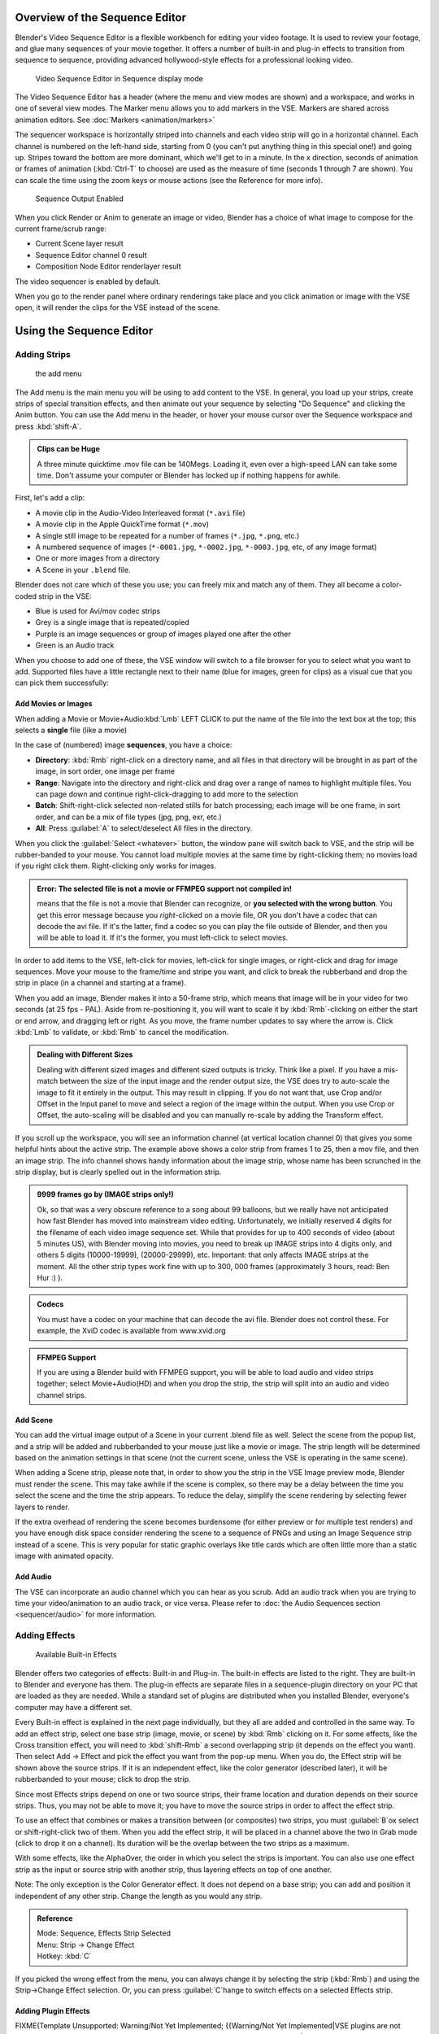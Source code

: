 
..    TODO/Review: {{review
   |text=Section "Editing sequences" entirely rewritten, needs an Admin to check and replace these pages. Here is the summary of the rewritten content :
   |fixes=[[Meta:Sanbox/Doc:2.6/Manual/Sequencer|Summary at Meta:Sanbox/Doc:2.6/Manual/Sequencer]]
   }} .

..    TODO/Review: {{WikiTask/Inprogress|50|--[[User:Polosson|http&#58;//www.polosson.com]] 00:48, 31 May 2013 (CEST)|link=Meta:Sanbox/Doc:2.6/Manual/Sequencer/Usage}} .


Overview of the Sequence Editor
===============================

Blender's Video Sequence Editor is a flexible workbench for editing your video footage.
It is used to review your footage, and glue many sequences of your movie together.
It offers a number of built-in and plug-in effects to transition from sequence to sequence,
providing advanced hollywood-style effects for a professional looking video.


.. figure:: /images/2.5_Manual-VSE-header.jpg
   :width: 400px
   :figwidth: 400px

   Video Sequence Editor in Sequence display mode


The Video Sequence Editor has a header (where the menu and view modes are shown) and a workspace,
and works in one of several view modes. The Marker menu allows you to add markers in the VSE.
Markers are shared across animation editors. See :doc:`Markers <animation/markers>`

The sequencer workspace is horizontally striped into channels and each video strip will go in
a horizontal channel. Each channel is numbered on the left-hand side, starting from 0
(you can't put anything thing in this special one!) and going up.
Stripes toward the bottom are more dominant, which we'll get to in a minute.
In the x direction, seconds of animation or frames of animation
(\ :kbd:`Ctrl-T` to choose) are used as the measure of time
(seconds 1 through 7 are shown). You can scale the time using the zoom keys or mouse actions
(see the Reference for more info).


.. figure:: /images/2.5_Manual-VSE-DoSequence.jpg

   Sequence Output Enabled


When you click Render or Anim to generate an image or video,
Blender has a choice of what image to compose for the current frame/scrub range:

- Current Scene layer result
- Sequence Editor channel 0 result
- Composition Node Editor renderlayer result

The video sequencer is enabled by default.


When you go to the render panel where ordinary renderings take place and you click animation
or image with the VSE open, it will render the clips for the VSE instead of the scene.


Using the Sequence Editor
=========================

Adding Strips
-------------

.. figure:: /images/VseAddMenu.jpg

   the add menu


The Add menu is the main menu you will be using to add content to the VSE. In general,
you load up your strips, create strips of special transition effects,
and then animate out your sequence by selecting "Do Sequence" and clicking the Anim button.
You can use the Add menu in the header,
or hover your mouse cursor over the Sequence workspace and press :kbd:`shift-A`\ .


.. admonition:: Clips can be Huge
   :class: note

   A three minute quicktime .mov file can be 140Megs.
   Loading it, even over a high-speed LAN can take some time.
   Don't assume your computer or Blender has locked up if nothing happens for awhile.


First, let's add a clip:

- A movie clip in the Audio-Video Interleaved format (``*.avi`` file)
- A movie clip in the Apple QuickTime format (``*.mov``)
- A single still image to be repeated for a number of frames (``*.jpg``, ``*.png``, etc.)
- A numbered sequence of images (``*-0001.jpg``, ``*-0002.jpg``, ``*-0003.jpg``, etc, of any image format)
- One or more images from a directory
- A Scene in your ``.blend`` file.

Blender does not care which of these you use; you can freely mix and match any of them.
They all become a color-coded strip in the VSE:

- Blue is used for Avi/mov codec strips
- Grey is a single image that is repeated/copied
- Purple is an image sequences or group of images played one after the other
- Green is an Audio track

When you choose to add one of these,
the VSE window will switch to a file browser for you to select what you want to add.
Supported files have a little rectangle next to their name (blue for images, green for clips)
as a visual cue that you can pick them successfully:


Add Movies or Images
~~~~~~~~~~~~~~~~~~~~

When adding a Movie or Movie+Audio\ :kbd:`Lmb` LEFT CLICK to put the name of the file into
the text box at the top; this selects a **single** file (like a movie)

In the case of (numbered) image **sequences**\ , you have a choice:

- **Directory**:
  :kbd:`Rmb` right-click on a directory name,
  and all files in that directory will be brought in as part of the image,
  in sort order, one image per frame
- **Range**:
  Navigate into the directory and right-click and drag over a range of names to highlight multiple files.
  You can page down and continue right-click-dragging to add more to the selection
- **Batch**:
  Shift-right-click selected non-related stills for batch processing; each image will be one frame, in sort order,
  and can be a mix of file types (jpg, png, exr, etc.)
- **All**:
  Press :guilabel:`A` to select/deselect All files in the directory.

When you click the :guilabel:`Select <whatever>` button,
the window pane will switch back to VSE, and the strip will be rubber-banded to your mouse.
You cannot load multiple movies at the same time by right-clicking them;
no movies load if you right click them. Right-clicking only works for images.

.. admonition:: Error: The selected file is not a movie or FFMPEG support not compiled in!
   :class: note

   means that the file is not a movie that Blender can recognize, or **you selected with the wrong button**.
   You get this error message because you *right*\ -clicked on a movie file,
   OR you don't have a codec that can decode the avi file. If it's the latter,
   find a codec so you can play the file outside of Blender, and then you will be able to load it.
   If it's the former, you must left-click to select movies.



In order to add items to the VSE, left-click for movies, left-click for single images,
or right-click and drag for image sequences.
Move your mouse to the frame/time and stripe you want,
and click to break the rubberband and drop the strip in place
(in a channel and starting at a frame).

When you add an image, Blender makes it into a 50-frame strip,
which means that image will be in your video for two seconds (at 25 fps - PAL).
Aside from re-positioning it,
you will want to scale it by :kbd:`Rmb`\ -clicking on either the start or end arrow,
and dragging left or right. As you move, the frame number updates to say where the arrow is.
Click :kbd:`Lmb` to validate, or :kbd:`Rmb` to cancel the modification.

.. admonition:: Dealing with Different Sizes
   :class: nicetip


   Dealing with different sized images and different sized outputs is tricky. Think like a pixel.
   If you have a mis-match between the size of the input image and the render output size,
   the VSE does try to auto-scale the image to fit it entirely in the output.
   This may result in clipping. If you do not want that, use Crop and/or Offset in the Input
   panel to move and select a region of the image within the output. When you use Crop or Offset,
   the auto-scaling will be disabled and you can manually re-scale by adding the Transform
   effect.


.. figure:: /images/Manual-VSE-sample.jpg


If you scroll up the workspace, you will see an information channel
(at vertical location channel 0) that gives you some helpful hints about the active strip.
The example above shows a color strip from frames 1 to 25, then a mov file,
and then an image strip. The info channel shows handy information about the image strip,
whose name has been scrunched in the strip display,
but is clearly spelled out in the information strip.


.. admonition:: 9999 frames go by (IMAGE strips only!)
   :class: note

   Ok, so that was a very obscure reference to a song about 99 balloons,
   but we really have not anticipated how fast Blender has moved into mainstream video editing. Unfortunately,
   we initially reserved 4 digits for the filename of each video image sequence set.
   While that provides for up to 400 seconds of video (about 5 minutes US), with Blender moving into movies,
   you need to break up IMAGE strips into 4 digits only, and others 5 digits (10000-19999), (20000-29999), etc.
   Important: that only affects IMAGE strips at the moment. All the other strip types work fine with up to 300,
   000 frames (approximately 3 hours, read: Ben Hur :) ).


.. admonition:: Codecs
   :class: note

   You must have a codec on your machine that can decode the avi file. Blender does not control these. For example,
   the XviD codec is available from www.xvid.org


.. admonition:: FFMPEG Support
   :class: note

   If you are using a Blender build with FFMPEG support, you will be able to load audio and video strips together;
   select Movie+Audio(HD) and when you drop the strip, the strip will split into an audio and video channel strips.


Add Scene
~~~~~~~~~

You can add the virtual image output of a Scene in your current .blend file as well.
Select the scene from the popup list,
and a strip will be added and rubberbanded to your mouse just like a movie or image.
The strip length will be determined based on the animation settings in that scene
(not the current scene, unless the VSE is operating in the same scene).

When adding a Scene strip, please note that,
in order to show you the strip in the VSE Image preview mode, Blender must render the scene.
This may take awhile if the scene is complex,
so there may be a delay between the time you select the scene and the time the strip appears.
To reduce the delay, simplify the scene rendering by selecting fewer layers to render.

If the extra overhead of rendering the scene becomes burdensome
(for either preview or for multiple test renders) and you have enough disk space consider
rendering the scene to a sequence of PNGs and using an Image Sequence strip instead of a
scene.  This is very popular for static graphic overlays like title cards which are often
little more than a static image with animated opacity.


Add Audio
~~~~~~~~~

The VSE can incorporate an audio channel which you can hear as you scrub.
Add an audio track when you are trying to time your video/animation to an audio track, or vice versa.
Please refer to :doc:`the Audio Sequences section <sequencer/audio>` for more information.


Adding Effects
--------------

.. figure:: /images/Manual-VSE-SFX.jpg

   Available Built-in Effects


Blender offers two categories of effects: Built-in and Plug-in.
The built-in effects are listed to the right.
They are built-in to Blender and everyone has them. The plug-in effects are separate files in
a sequence-plugin directory on your PC that are loaded as they are needed.
While a standard set of plugins are distributed when you installed Blender,
everyone's computer may have a different set.

Every Built-in effect is explained in the next page individually,
but they all are added and controlled in the same way. To add an effect strip,
select one base strip (image, movie, or scene) by :kbd:`Rmb` clicking on it.
For some effects, like the Cross transition effect,
you will need to :kbd:`shift-Rmb` a second overlapping strip
(it depends on the effect you want).
Then select Add → Effect and pick the effect you want from the pop-up menu. When you do,
the Effect strip will be shown above the source strips. If it is an independent effect,
like the color generator (described later), it will be rubberbanded to your mouse;
click to drop the strip.

Since most Effects strips depend on one or two source strips,
their frame location and duration depends on their source strips. Thus,
you may not be able to move it;
you have to move the source strips in order to affect the effect strip.

To use an effect that combines or makes a transition between (or composites) two strips,
you must :guilabel:`B`\ ox select or shift-right-click two of them.
When you add the effect strip, it will be placed in a channel above the two in Grab mode
(click to drop it on a channel).
Its duration will be the overlap between the two strips as a maximum.

With some effects, like the AlphaOver, the order in which you select the strips is important.
You can also use one effect strip as the input or source strip with another strip,
thus layering effects on top of one another.

Note: The only exception is the Color Generator effect. It does not depend on a base strip;
you can add and position it independent of any other strip.
Change the length as you would any strip.

.. admonition:: Reference
   :class: refbox

   | Mode:     Sequence, Effects Strip Selected
   | Menu:     Strip → Change Effect
   | Hotkey:   :kbd:`C`


If you picked the wrong effect from the menu, you can always change it by selecting the strip
(\ :kbd:`Rmb`\ ) and using the Strip→Change Effect selection. Or,
you can press :guilabel:`C`\ hange to switch effects on a selected Effects strip.


Adding Plugin Effects
~~~~~~~~~~~~~~~~~~~~~

FIXME(Template Unsupported: Warning/Not Yet Implemented;
{{Warning/Not Yet Implemented|VSE plugins are not working in Blender 2.6 currently…}}
)
..    Comment: <!--[[File:Manual-VSE-Plugins.png|right]]
   Sequence Plugins are special little routines written by special programmers in the C language
   as a dynamic load library (.DLL). A DLL can be loaded at any time (dynamically)
   as it is needed, so it "plugs in" to Blender. (In case you wondered:
   the extension is platform dependent. These files are named .so (shared object) on Linux e.g.)

   The image to the right shows the Sequence DLL's that I have available on my system. Each of
   them do some special effect indicated by their name or as explained on the
   [http://www-users.cs.umn.edu/~mein/blender/plugins/ Blender Resource Page for Plugins]
   or programmer website. For example, the Iris plugin transitions between two strips by opening
   an expanding hole in the middle of the first and letting the second one show through,
   like an iris of a camera opening up.
   Some of these plugins can be five or more years old and still work very well;
   Blender tries to ensure backward compatibility,
   and they should work independent of output format or resolution (size).--> .


Strip Properties
----------------

The properties for the strip are examined and set in the properties panel,
shortcut :kbd:`N`\ .


- Edit Strip - change properties of the strip
- Strip Input - where to pull images from
- Effect - Settings for effects strips
- Filter - Image pre-processing
- Proxy - Use representatives of the real image, for low-powered PCs
- Scene - Settings for when a scene strip is selected
- Sound - Settings for a sound clip

The panels for each of these sets of options and controls are shown to the right


Edit Strip Panel
~~~~~~~~~~~~~~~~

:guilabel:`Name`
    You can name or rename your strips here.
:guilabel:`Type`
   Displays the type of strip selected.
:guilabel:`Blend Mode`
   By default, a strip Replaces the output image of any lower-level strips. However,
   many other blending modes are available based on the strip type. For example,
   Alpha-Over automatically overlays the image on top of a lower level strip.
   Autoblending modes remove the need for separate effect strips.
   Blend percent controls how much of an effect the strip exerts, even over time.

:guilabel:`Opacity`
   Set the opacity of the strip.
:guilabel:`Mute`
    Hides the strip so that it does not participate in the final image computation
:guilabel:`Lock`
   Prevents the strip from being moved.
:guilabel:`Channel`
   Changes the channel number, or row, of the strip.
:guilabel:`Start Frame`
   Changes the starting frame number of the strip, which is the same as grabbing and moving the strip.
   Tip: when you add a strip, I like to just drop it and then use this field to place it at the frame I want,
   rather that trying to drag and drop in exactly the right place.
:guilabel:`Length`
   Specify the number of frames to use for the strip.

Use the :guilabel:`Convert to Premul` button if a strip has an Alpha (transparency) channel.
Use :guilabel:`FilterY` if the strip is from broadcast video and has even or odd interlacing
fields. Enhance the color saturation through the :guilabel:`Mul`\ tiply field.
Play a strip backwards by enabling :guilabel:`Reverse Frames`\ .
Tell Blender to display every nth frame by entering a :guilabel:`Strobe` value. Finally,
when using MPEG video (VCD, DVD, XVid, DivX, …),
an image is built up over the course of a few frames; use the :guilabel:`Preseek` field to
tell Blender to look backward and compose the image based on the n previous frames (e.g.
**15** for Mpeg2 DVD).


Effect Strip
~~~~~~~~~~~~

For all effects, use the Strip Properties panel to control the effects strip;
each effect has different controls, but they can all be set in the Properties panel.
Control the length of the strip to vary the speed with which the transform happens.
Regardless of whether they are built-in or plug-in,
all effect strips do some special image manipulation,
usually by operating on another strip or two in a different channel.
The effect strip is shown in some channel, but its resultant effect shows up as Channel 0.


Strip Input
~~~~~~~~~~~

Controls the source of the strip. Fields include file path, file name, image offset,
crop settings.

This is here you can edit/update the path of the file used by a strip. Very useful when you
moved it one way or the other - this avoid you deleting and re-creating the strip!

You have two text fields for path, the first being the path of the parent directory
(\ :guilabel:`Path`\ ), and the second the file name itself.


Filter
~~~~~~

Enables you to quickly set common image pre-processing options.
:guilabel:`Strobe`

:guilabel:`Flip`
    X flips (reverses) the image left-to-right, Y reverses top-to-bottom.
:guilabel:`Backwards`
   Reverses strip image sequence
:guilabel:`De-Interlace`
   Removes fields in a video file.

:guilabel:`Saturation`
   Increase or decrease the saturation of an image.
:guilabel:`Multiply`
   Multiplies the colors by this value.
:guilabel:`Premultiply`
   Premultiply the Alpha channel.
:guilabel:`Convert Float`
   Converts input to float data.

:guilabel:`Use Color Balance`
   Provides three filters to adjust coloration: Lift, Gamma, and Gain. Each pass can have a positive,
   or inverted effect by clicking the appropriate button.
   Set the amount of the effect by setting the color swatch; white (RGB 1,1,1) has no effect.


Proxy Strip Properties Panel
~~~~~~~~~~~~~~~~~~~~~~~~~~~~

A proxy is a smaller image (faster to load) that stands in for the main image.
When you :guilabel:`Rebuild proxy` Blender computes small images (like thumbnails)
for the big images and may take some time. After computing them, though, editing functions
like scrubbing and scrolling and compositing functions like cross using these proxies is much
faster but gives a low-res result. Disable proxies before final rendering.

In order to actually *use* the proxies, the proper "Proxy Render Size" dropdown value must
be selected in the Properties panel of the Sequencer View (where the edit plays back).


Sound
~~~~~

This panel appears when a sound file is selected.

Here you can specify the Sound Strip's file path and file name.

:guilabel:`Pack`
   Packs the sound file into the current .blend file.
:guilabel:`Caching`
   The sound file is decoded and loaded into RAM.
:guilabel:`Volume`
   Set the volume of the Sound file.
:guilabel:`Attenuation/dB`
   Attenuation in decibels
:guilabel:`Trim Duration
   Start/End`
   Offset the start and end of a sound strip.


Scene
~~~~~

Specify the scene to be linked to the current scene strip.

:guilabel:`Sequencer`
   Process the render (and composited) result through the video sequence editor pipeline,
   if sequencer strips exist. This is the same function as in the render settings.
:guilabel:`Camera Override`
   Change the camera that will be used.


Adjusting the View
------------------

Use these shortcuts to adjust the sequence area of the VSE:
Pan :kbd:`mmb`
Zoom :kbd:`wheel`
Vertical Scroll use :kbd:`Shift-wheel`\ , or drag on the left scroll bar.
Horizontal Scroll use :kbd:`ctrl-wheel`\ , or drag on the lower scroll ;bar.
Scale View Vertically, drag on the circles on the vertical scroll bar.
Scale View Horizontally, drag on the circles on the horizontal scroll bar.

As usual, the View Menu controls what and how you view in the workspace.
:guilabel:`Properties Panel`
   The Properties Panel contains options for the the way the preview is displayed.
:guilabel:`View all Sequences` :kbd:`home`
   Zooms (out) the display to show all strips.
:guilabel:`Fit preview in Window` :kbd:`home`
   Resizes preview so that it fits in the window.
:guilabel:`Show Preview 1:1` :kbd:`pad1`
   Resizes preview to a 1:1 scale (actual size).
:guilabel:`View Selected` :kbd:`pad.`
   Zooms in the display to fit only the selected strips

Use this when working arranging a lot of strips and you want to use all of your screen to work.

.. admonition:: Reference
   :class: refbox

   | Mode:     Sequence
   | Menu:     View → Show Frames, View → Show Seconds
   | Hotkey:   :kbd:`T`


:guilabel:`Draw Frames`
   Diplays the frame number instead of the time, in the Frame Number Indicator.
:guilabel:`Show Frame Number Indicator`
   Toggles the units of measure across the bottom of the workspace between seconds or frames.
:guilabel:`Safe Margin`
   Displays an overlay on the preview, marking where title safe region is.
:guilabel:`Separate Colors`
   When using Luma Waveform view, this separates R,G, and B into separate graphs.
:guilabel:`Transform Markers`
   Transform Markers as well as Strips.


Scrubbing
~~~~~~~~~

To move back and forth through your movie, use the Timeline window.
:kbd:`Lmb` click and drag left/right in the timeline window,
moving the vertical bar which indicates the current frame. As you do,
the image for that frame is displayed in the VSE window.

Real-time scrubbing and image display is possible on reasonable computers when viewing an
image sequence or movie (avi/mov) file. Scene images have to be rendered individually,
which may take some time.


View Modes
~~~~~~~~~~

The icons in the header allow to change the view of the VSE. By default,
only the sequencer is displayed. The second button displays only the Preview window,
and the third button displays both the Sequencer and the Preview.

When the preview is enabled, you have several options to change what type pf preview to display. They are explained in the :doc:`Display Modes Page <sequencer/modes>`\ .


Scene Preview
~~~~~~~~~~~~~

When using a Scene Strip in the sequencer,
these settings in the Properties Panel determine how they are shown in the preview window.

:guilabel:`Open GL Preview`
   If you have Open GL, enable this setting to use Open GL for the scene preview renders.
   The drop down menu allows you to change how the Scene is displayed (Bounding Box, Wireframe, Solid, Textured).


View Settings
~~~~~~~~~~~~~

The View Settings section in the properties panel contains addition display options.

:guilabel:`Show Overexposed`
   Increasing this number to 1 or greater displays a striped overlay to the preview image, showing where it is overexposed. A higher number gives a higher threshold for marking overexposure.

:guilabel:`Safe Margin`
   Displays an overlay on the preview, marking where title safe region is.

:guilabel:`Proxy Render Size`
   Draws preview using full resolution or different proxy resolutions. Render resolution is determined in the render settings panel. Using a smaller preview size will increase speed.


Refresh View
~~~~~~~~~~~~

Certain operations, like moving an object in 3D View,
may not force the Sequencer to call for a refresh of the rendered image
(since the movement may not affect the rendered image). If an image or video, used as a strip,
is changed by some application outside of Blender,
Blender has no real way of being notified from your operating system.
To force Blender to re-read in files, and to force a re-render of the 3D View, click the
Refresh button to force Blender to update and synchronize all cached images and compute the
current frame.


Selecting Strips
----------------

The Select Menu helps you select strips in different ways.

:guilabel:`Strips to the Left`
   Select all strips to the left of the currently selected strip.
:guilabel:`Strips to the Right`
    Select all strips to the right of the currently selected strip.
:guilabel:`Select Surrounding Handles` :kbd:`alt-ctrl-Rmb`
   Select both handles of the strip, plus the neighboring handles on the immediately adjoining strips. Select with this method to move a strip that is between to others without affecting the selected strip's length.
:guilabel:`Left Handle` :kbd:`alt-Rmb`
   Select the left handle of the currently selected strip.
:guilabel:`Right Handle` :kbd:`ctrl-Rmb`
   Select the right handle of the currently selected strip.
:guilabel:`Linked`
    Select all strips linked to the currently selected strip
:guilabel:`Select All` :kbd:`A`
   Selects all the strips loaded.
:guilabel:`Select Inverse`
   Inverts the current selection.
:guilabel:`Border Select` :kbd:`B`
   Begins the :guilabel:`Box` mode select process. Click and drag a rectangular lasso around a region of strips in your Sequence workspace. When you release the mouse button, the additional strips will be selected.


Moving and Modifying Strips
---------------------------

:kbd:`G` Moves the selected strip(s) in time or in channels. Move your mouse horizontally (left/right) to change the strip's position in time. Move vertically (up/down) to change channels.


- To snap while dragging hold :kbd:`Ctrl`
- To 'ripple edit' (Make room for strips you drag) hold :kbd:`Alt` when placing a strip.

If you have added a strip by mistake or no longer want it,
delete it by pressing :guilabel:`X` or using this menu option.

:guilabel:`Duplicate` a strip to make an unlinked copy; drag it to a time and channel, and drop it by :kbd:`Lmb` click.

The Strip Menu contains additional tools for working with strips:
:guilabel:`Grab/Move`

:guilabel:`Grab/Extend from Frame`

:guilabel:`Cut (hard) at frame`

:guilabel:`Cut (soft) at frame`

:guilabel:`Separate Images`
:guilabel:`Deinterlace Movies`

:guilabel:`Duplicate Strips`

:guilabel:`Erase Strips`

:guilabel:`Set Render Size`

:guilabel:`Make Meta Strip`

:guilabel:`UnMeta Strip`

:guilabel:`Reload Strips`

:guilabel:`Reassign Inputs`

:guilabel:`Swap Inputs`


:guilabel:`Lock Strips`

:guilabel:`UnLock Strips`

:guilabel:`Mute Strips`

:guilabel:`Un-Mute Strips`

:guilabel:`Mute Deselected Strips`

:guilabel:`Snap Strips`

:guilabel:`Swap Strips`



Snap to Frame
~~~~~~~~~~~~~

:kbd:`shift-S`
Position your cursor (vertical green line) to the time you want.
Snap to current frame to start a strip exactly at the beginning of the frame.
If your Time display is in seconds,
you can get to fractional parts of a second by zooming the display;
you can get all the way down to an individual frame.


Separate Images to Strips
~~~~~~~~~~~~~~~~~~~~~~~~~

:kbd:`Y` Converts the strip into multiple strips, one strip for each frame. Very useful for slide shows and other cases where you want to bring in a set on non-continuous images.


Editing Strips
~~~~~~~~~~~~~~

- :kbd:`Rmb` in the middle of the strip selects the **entire** strip; holding it down (or pressing :kbd:`G`\ rab) and then moving the mouse drags a strip around.


- :kbd:`Rmb` on the left arrow of the strip selects the **start** frame offset for that strip; holding it down (or pressing :kbd:`G`\ rab and then moving the mouse left/right changes the start frame within the strip by the number of frames you move it:
  - If you have a 20-image sequence strip, and drag the left arrow to the right by 10 frames, the strip will start at image 11 (images 1 to 10 will be skipped). Use this to clip off a rollup or useless lead-in.
  - Dragging the left arrow left will create a lead-in (copies) of the first frame for as many frames as you drag it. Use this when you want some frames for transitions to the this clip.


- :kbd:`Rmb` on the right arrow of the strip selects the **end** frame of the strip; holding it down (or pressing :kbd:`G`\ rab) and then moving the mouse changes the ending frame within the strip:
  - Dragging the right arrow to the left shortens the clip; any original images at the tail are ignored. Use this to quickly clip off a rolldown.
  - Dragging the right arrow right extends the clip. For movies and images sequences, more of the animation is used until exhausted. Extending a clip beyond its end results in Blender making a copy of the last image. Use this for transitions out of this clip.

.. admonition:: Multiple selection
   :class: note

   You can select several (handles of) strips by :kbd:`shift-Rmb`\ -clicking: when you'll hit :kbd:`G`\ , everything that's selected will move with your mouse - this means that, for example, you can at the same time move a strip, shorten two others, and extend a forth one.


- STRIP EXTEND. With a number of Image strips selected, pressing :kbd:`E` enters EXTEND mode. All selected strip handles to the "mouse side" of the current frame indicator will transform together, allowing you to essentially extend the strips that fall exactly on the current frame marker and having all others adjust to compensate.

While splicing two strips happens just by placing them finish-to-start,
cut a strip by pressing :kbd:`K` to cut. At the selected frame for the selected strips,
K cuts them in two. Use Cut to trim off roll-ups or lead-ins, or roll-downs or extra film shot
("C" was already taken for Change).


.. admonition:: Note on the 'cut'
   :class: note

    When you 'cut' a strip, you don't really make a cut like it was with the 'old editing' on real film. In fact, you make a copy of the strip: the end of the original one is 'winded' to the cut point, as with the beginning of the new copy.

   For example, imagine that you have a strip of **50** frames,
   and that you want to delete the first ten ones.
   You have to go to the **11**\ :sup:`th` frame, and hit :kbd:`K`\ ;
   the cut 'divides' your strip in two parts. You now can select the first small part
   (frames **1** to **10**\ ), and delete it hitting :kbd:`X`\ .

   You might think that you have really erased the frames **1** to **10**\ ,
   but there are still there, 'winded', as in a film reel, under your frame **11**\ :
   you just have deleted one of the two copies of your strip created by the 'cut'.
   And you can at any time get your 'lost' frames back
   (just :kbd:`Rmb`\ -click on the left arrow of the strip,
   then :kbd:`G` grab it to the left to display the desired number of frames again (or to
   the right to 'hide' more frames - this is another way to remove frames at the beginning/end of
   a strip!).

   This is at the heart of nearly every editor solution, and that's quite handy!


.. admonition:: Action Stops
   :class: note

   When extending the start beyond the beginning or end after the ending, keep in mind that only the last image copies, so when viewed, action will stop on that frame. Start your transition (fade, cross) a little early while action is still happening so that the stop action is not that noticeable (unless, of course, you want it to be, like the 80's drama sitcoms).


Change the length of an effect strip by changing the start/end frame of the origin strips.


Copy and Paste
~~~~~~~~~~~~~~

You can copy a clip and paste it using the two header buttons.


Meta Strips
~~~~~~~~~~~

A Meta-Strip is a group of strips. Select all the strips you want to group,
and Ctrl-g to group them into one meta.
The meta spans from the beginning of the first strip to the end of the last one,
and condenses all channels into a single strip, just like doing a mixdown in audio software.
Separating (ungrouping) them restores them to their relative positions and channels.

The default blend mode for a meta strip is Replace.  There are many cases where this alters
the results of the animation so be sure to check the results and adjust the blend mode if
necessary.

One convenient use for meta strips is when you want to apply the same effect to multiple
strips.  For example: scaling a loop.  Until blender gets a Loop effect,
the only way to loop a clip is to duplicate it several times.
If the clip needs any transforms (like scaling or translating an animated watermark or source
material in a different aspect ratio) it is much more convenient to apply a single set of
transforms to a meta strip built from the repeated duplicates than apply copies of those
transforms to each instance in the loop.

It is possible to edit the contents of a meta strip by selecting it and pressing Tab.
You can press Tab again to finish editing that strip.  Since meta strips can be nested, to pop
out one level of meta strip make sure you do not have a meta strip as the active strip when
you press Tab.


